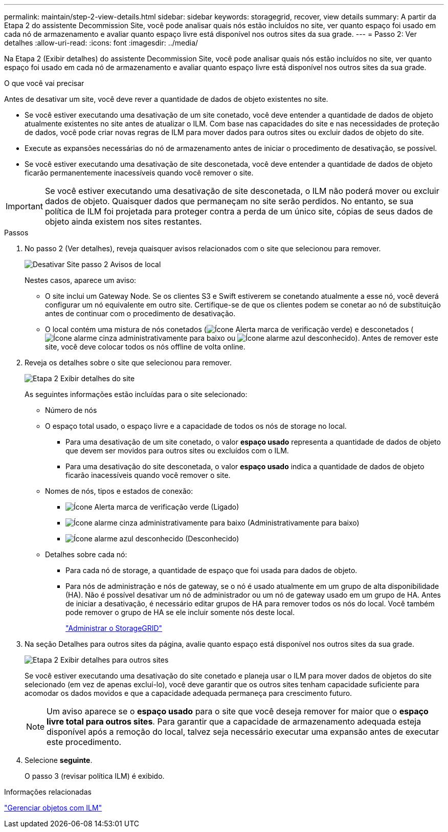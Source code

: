 ---
permalink: maintain/step-2-view-details.html 
sidebar: sidebar 
keywords: storagegrid, recover, view details 
summary: A partir da Etapa 2 do assistente Decommission Site, você pode analisar quais nós estão incluídos no site, ver quanto espaço foi usado em cada nó de armazenamento e avaliar quanto espaço livre está disponível nos outros sites da sua grade. 
---
= Passo 2: Ver detalhes
:allow-uri-read: 
:icons: font
:imagesdir: ../media/


[role="lead"]
Na Etapa 2 (Exibir detalhes) do assistente Decommission Site, você pode analisar quais nós estão incluídos no site, ver quanto espaço foi usado em cada nó de armazenamento e avaliar quanto espaço livre está disponível nos outros sites da sua grade.

.O que você vai precisar
Antes de desativar um site, você deve rever a quantidade de dados de objeto existentes no site.

* Se você estiver executando uma desativação de um site conetado, você deve entender a quantidade de dados de objeto atualmente existentes no site antes de atualizar o ILM. Com base nas capacidades do site e nas necessidades de proteção de dados, você pode criar novas regras de ILM para mover dados para outros sites ou excluir dados de objeto do site.
* Execute as expansões necessárias do nó de armazenamento antes de iniciar o procedimento de desativação, se possível.
* Se você estiver executando uma desativação de site desconetada, você deve entender a quantidade de dados de objeto ficarão permanentemente inacessíveis quando você remover o site.



IMPORTANT: Se você estiver executando uma desativação de site desconetada, o ILM não poderá mover ou excluir dados de objeto. Quaisquer dados que permaneçam no site serão perdidos. No entanto, se sua política de ILM foi projetada para proteger contra a perda de um único site, cópias de seus dados de objeto ainda existem nos sites restantes.

.Passos
. No passo 2 (Ver detalhes), reveja quaisquer avisos relacionados com o site que selecionou para remover.
+
image::../media/decommission_site_step_2_site_warnings.png[Desativar Site passo 2 Avisos de local]

+
Nestes casos, aparece um aviso:

+
** O site inclui um Gateway Node. Se os clientes S3 e Swift estiverem se conetando atualmente a esse nó, você deverá configurar um nó equivalente em outro site. Certifique-se de que os clientes podem se conetar ao nó de substituição antes de continuar com o procedimento de desativação.
** O local contém uma mistura de nós conetados (image:../media/icon_alert_green_checkmark.png["Ícone Alerta marca de verificação verde"]) e desconetados (image:../media/icon_alarm_gray_administratively_down.png["Ícone alarme cinza administrativamente para baixo"] ou image:../media/icon_alarm_blue_unknown.png["Ícone alarme azul desconhecido"]). Antes de remover este site, você deve colocar todos os nós offline de volta online.


. Reveja os detalhes sobre o site que selecionou para remover.
+
image::../media/decommission_site_step_2_view_details.png[Etapa 2 Exibir detalhes do site]

+
As seguintes informações estão incluídas para o site selecionado:

+
** Número de nós
** O espaço total usado, o espaço livre e a capacidade de todos os nós de storage no local.
+
*** Para uma desativação de um site conetado, o valor *espaço usado* representa a quantidade de dados de objeto que devem ser movidos para outros sites ou excluídos com o ILM.
*** Para uma desativação do site desconetada, o valor *espaço usado* indica a quantidade de dados de objeto ficarão inacessíveis quando você remover o site.


** Nomes de nós, tipos e estados de conexão:
+
*** image:../media/icon_alert_green_checkmark.png["Ícone Alerta marca de verificação verde"] (Ligado)
*** image:../media/icon_alarm_gray_administratively_down.png["Ícone alarme cinza administrativamente para baixo"] (Administrativamente para baixo)
*** image:../media/icon_alarm_blue_unknown.png["Ícone alarme azul desconhecido"] (Desconhecido)


** Detalhes sobre cada nó:
+
*** Para cada nó de storage, a quantidade de espaço que foi usada para dados de objeto.
*** Para nós de administração e nós de gateway, se o nó é usado atualmente em um grupo de alta disponibilidade (HA). Não é possível desativar um nó de administrador ou um nó de gateway usado em um grupo de HA. Antes de iniciar a desativação, é necessário editar grupos de HA para remover todos os nós do local. Você também pode remover o grupo de HA se ele incluir somente nós deste local.
+
link:../admin/index.html["Administrar o StorageGRID"]





. Na seção Detalhes para outros sites da página, avalie quanto espaço está disponível nos outros sites da sua grade.
+
image::../media/decommission_site_step_2_view_details_for_other_sites.png[Etapa 2 Exibir detalhes para outros sites]

+
Se você estiver executando uma desativação do site conetado e planeja usar o ILM para mover dados de objetos do site selecionado (em vez de apenas excluí-lo), você deve garantir que os outros sites tenham capacidade suficiente para acomodar os dados movidos e que a capacidade adequada permaneça para crescimento futuro.

+

NOTE: Um aviso aparece se o *espaço usado* para o site que você deseja remover for maior que o *espaço livre total para outros sites*. Para garantir que a capacidade de armazenamento adequada esteja disponível após a remoção do local, talvez seja necessário executar uma expansão antes de executar este procedimento.

. Selecione *seguinte*.
+
O passo 3 (revisar política ILM) é exibido.



.Informações relacionadas
link:../ilm/index.html["Gerenciar objetos com ILM"]
